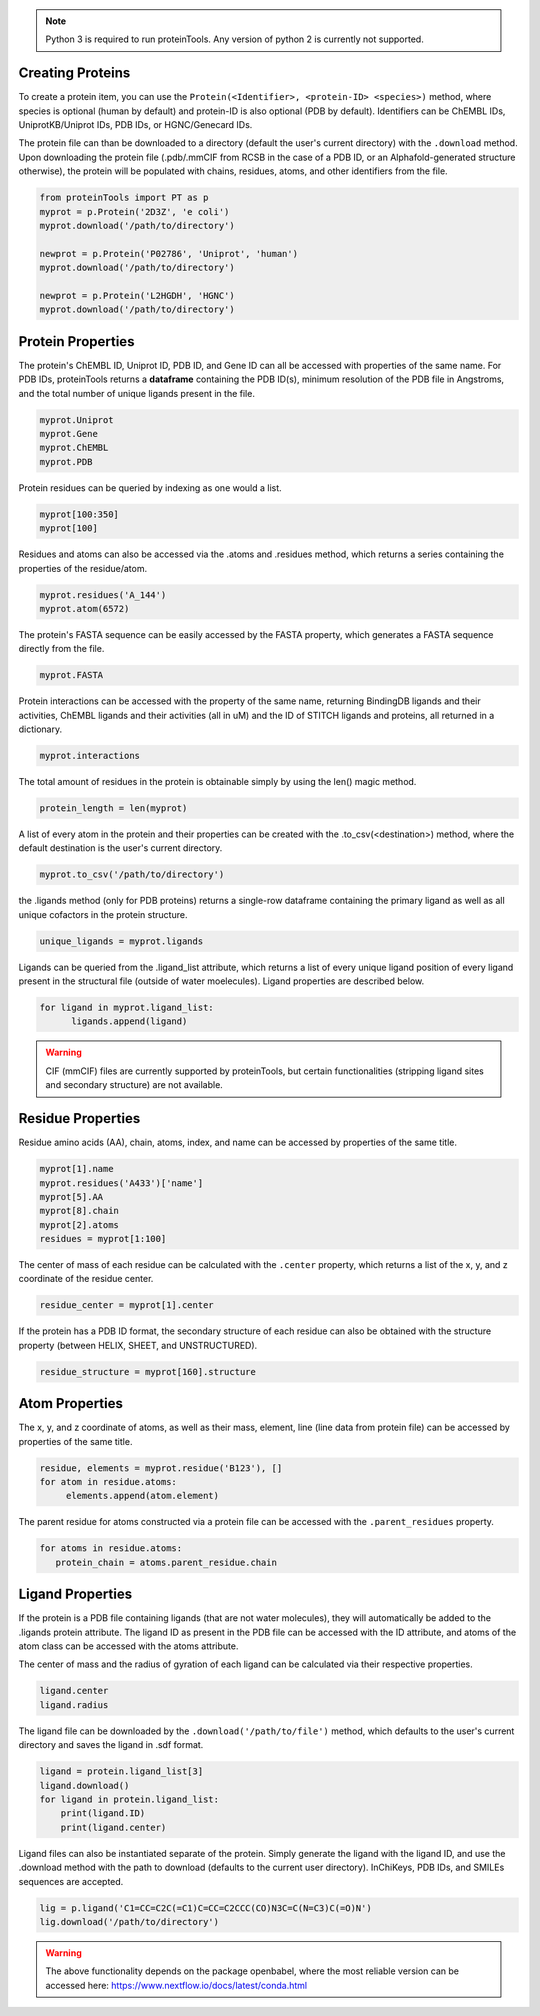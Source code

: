 .. note:: Python 3 is required to run proteinTools. Any version of python 2 is currently not supported.

Creating Proteins
----------------

To create a protein item, you can use the ``Protein(<Identifier>, <protein-ID> <species>)`` method, where 
species is optional (human by default) and protein-ID is also optional (PDB by default). Identifiers can be ChEMBL IDs, UniprotKB/Uniprot IDs, PDB IDs, or HGNC/Genecard IDs. 

The protein file can than be downloaded to a directory (default the user's current directory) with the ``.download`` method. Upon downloading the protein file (.pdb/.mmCIF from RCSB in the case of a PDB ID, or an Alphafold-generated structure otherwise), the protein will be populated with chains, residues, atoms, and other identifiers from the file.

.. code-block:: python

   from proteinTools import PT as p
   myprot = p.Protein('2D3Z', 'e coli')
   myprot.download('/path/to/directory')
   
   newprot = p.Protein('P02786', 'Uniprot', 'human')
   myprot.download('/path/to/directory')
   
   newprot = p.Protein('L2HGDH', 'HGNC')
   myprot.download('/path/to/directory')
   
Protein Properties
------------------
The protein's ChEMBL ID, Uniprot ID, PDB ID, and Gene ID can all be accessed with properties of the same name. For PDB IDs, proteinTools returns a **dataframe** containing the PDB ID(s), minimum resolution of the PDB file in Angstroms, and the total number of unique ligands present in the file.

.. code-block:: python
   
   myprot.Uniprot
   myprot.Gene
   myprot.ChEMBL
   myprot.PDB

Protein residues can be queried by indexing as one would a list.

.. code-block:: python

   myprot[100:350]
   myprot[100]
   
Residues and atoms can also be accessed via the .atoms and .residues method, which returns a series containing the properties of the residue/atom.

.. code-block:: python
   
   myprot.residues('A_144')
   myprot.atom(6572)
   
The protein's FASTA sequence can be easily accessed by the FASTA property, which generates a FASTA sequence directly from the file.

.. code-block:: python

   myprot.FASTA
   
Protein interactions can be accessed with the property of the same name, returning BindingDB ligands and their activities, ChEMBL ligands and their activities (all in uM) and the ID of STITCH ligands and proteins, all returned in a dictionary.

.. code-block:: python
   
   myprot.interactions
   
The total amount of residues in the protein is obtainable simply by using the len() magic method.

.. code-block:: python

   protein_length = len(myprot)
   
A list of every atom in the protein and their properties can be created with the .to_csv(<destination>) method, where the default destination is the user's current directory.

.. code-block:: python
  
   myprot.to_csv('/path/to/directory')

the .ligands method (only for PDB proteins) returns a single-row dataframe containing the primary ligand as well as all unique cofactors in the protein structure.

.. code-block:: python

   unique_ligands = myprot.ligands

Ligands can be queried from the .ligand_list attribute, which returns a list of every unique ligand position of every ligand present in the structural file (outside of water moelecules). Ligand properties are described below.

.. code-block:: python

   for ligand in myprot.ligand_list:
         ligands.append(ligand)
         
.. warning:: 

   CIF (mmCIF) files are currently supported by proteinTools, but certain functionalities (stripping ligand sites and secondary structure) are not available.
   
Residue Properties
-------------------

Residue amino acids (AA), chain, atoms, index, and name can be accessed by properties of the same title.

.. code-block:: python

   myprot[1].name
   myprot.residues('A433')['name']
   myprot[5].AA
   myprot[8].chain
   myprot[2].atoms
   residues = myprot[1:100]

The center of mass of each residue can be calculated with the ``.center`` property, which returns a list of the x, y, and z coordinate of the residue center.

.. code-block:: python

   residue_center = myprot[1].center
   
If the protein has a PDB ID format, the secondary structure of each residue can also be obtained with the structure property (between HELIX, SHEET, and UNSTRUCTURED). 

.. code-block:: python

   residue_structure = myprot[160].structure

Atom Properties
----------------

The x, y, and z coordinate of atoms, as well as their mass, element, line (line data from protein file) can be accessed by properties of the same title.

.. code-block:: python

   residue, elements = myprot.residue('B123'), []
   for atom in residue.atoms:
        elements.append(atom.element)
   
The parent residue for atoms constructed via a protein file can be accessed with the ``.parent_residues`` property.

.. code-block:: python
   
   for atoms in residue.atoms:
      protein_chain = atoms.parent_residue.chain    
    
Ligand Properties
--------------
If the protein is a PDB file containing ligands (that are not water molecules), they will automatically be added to the .ligands protein attribute. The ligand ID as present in the PDB file can be accessed with the ID attribute, and atoms of the atom class can be accessed with the atoms attribute.

The center of mass and the radius of gyration of each ligand can be calculated via their respective properties.

.. code-block:: python

   ligand.center
   ligand.radius

The ligand file can be downloaded by the ``.download('/path/to/file')`` method, which defaults to the user's current directory and saves the ligand in .sdf format.

.. code-block:: python

   ligand = protein.ligand_list[3]
   ligand.download()
   for ligand in protein.ligand_list:
       print(ligand.ID)
       print(ligand.center)
       
Ligand files can also be instantiated separate of the protein. Simply generate the ligand with the ligand ID, and use the .download method with the path to download (defaults to the current user directory). InChiKeys, PDB IDs, and SMILEs sequences are accepted.

.. code-block:: python

    lig = p.ligand('C1=CC=C2C(=C1)C=CC=C2CCC(CO)N3C=C(N=C3)C(=O)N')
    lig.download('/path/to/directory')
    
    
.. warning:: 

   The above functionality depends on the package openbabel, where the most reliable version can be accessed here: https://www.nextflow.io/docs/latest/conda.html
